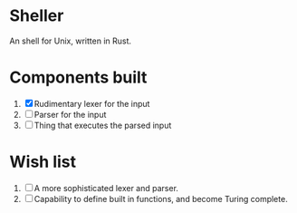 * Sheller
An shell for Unix, written in Rust.

* Components built
1. [X] Rudimentary lexer for the input
2. [ ] Parser for the input
3. [ ] Thing that executes the parsed input

# * Stuff to look into   

* Wish list
1. [ ] A more sophisticated lexer and parser.
2. [ ] Capability to define built in functions, and become Turing
   complete.
